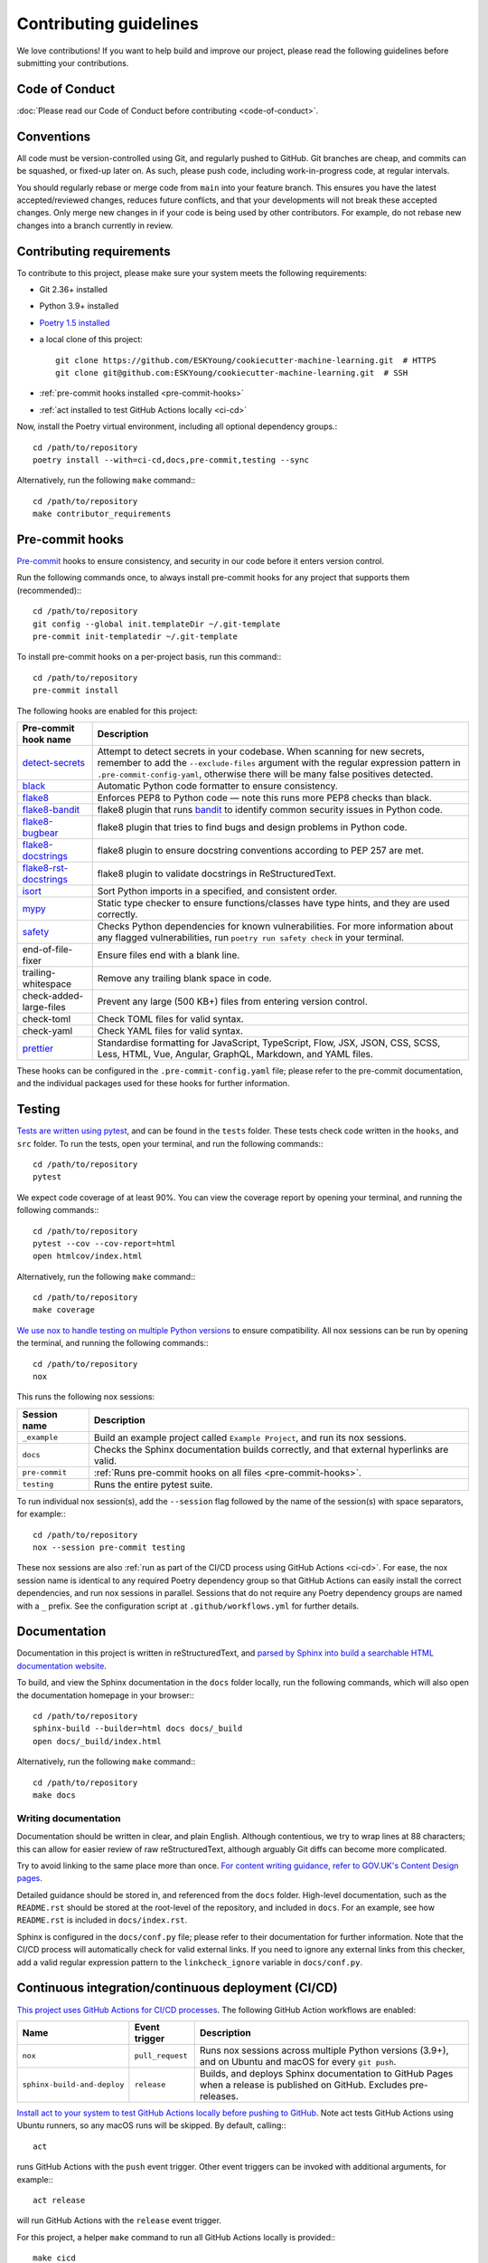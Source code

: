 #######################
Contributing guidelines
#######################

We love contributions! If you want to help build and improve our project, please read
the following guidelines before submitting your contributions.

***************
Code of Conduct
***************

:doc:`Please read our Code of Conduct before contributing <code-of-conduct>`.

***********
Conventions
***********

All code must be version-controlled using Git, and regularly pushed to GitHub. Git
branches are cheap, and commits can be squashed, or fixed-up later on. As such, please
push code, including work-in-progress code, at regular intervals.

You should regularly rebase or merge code from ``main`` into your feature branch. This
ensures you have the latest accepted/reviewed changes, reduces future conflicts, and
that your developments will not break these accepted changes. Only merge new changes in
if your code is being used by other contributors. For example, do not rebase new
changes into a branch currently in review.

.. _contributor-requirements:

*************************
Contributing requirements
*************************

To contribute to this project, please make sure your system meets the following
requirements:

* Git 2.36+ installed
* Python 3.9+ installed
* `Poetry 1.5 installed <https://python-poetry.org>`_
* a local clone of this project::

    git clone https://github.com/ESKYoung/cookiecutter-machine-learning.git  # HTTPS
    git clone git@github.com:ESKYoung/cookiecutter-machine-learning.git  # SSH

* :ref:`pre-commit hooks installed <pre-commit-hooks>`
* :ref:`act installed to test GitHub Actions locally <ci-cd>`

Now, install the Poetry virtual environment, including all optional dependency groups.::

    cd /path/to/repository
    poetry install --with=ci-cd,docs,pre-commit,testing --sync

Alternatively, run the following ``make`` command:::

    cd /path/to/repository
    make contributor_requirements

.. _pre-commit-hooks:

****************
Pre-commit hooks
****************

`Pre-commit <https://pre-commit.com/>`_ hooks to ensure consistency, and security in
our code before it enters version control.

Run the following commands once, to always install pre-commit hooks for any project
that supports them (recommended):::

    cd /path/to/repository
    git config --global init.templateDir ~/.git-template
    pre-commit init-templatedir ~/.git-template

To install pre-commit hooks on a per-project basis, run this command:::

    cd /path/to/repository
    pre-commit install

The following hooks are enabled for this project:

+-----------------------------------------------------------------------------+--------------------------------------------------------------------------------------------------------------------------------------------------------------------------------------------------------------------------------------------------------+
| Pre-commit hook name                                                        | Description                                                                                                                                                                                                                                            |
+=============================================================================+========================================================================================================================================================================================================================================================+
| `detect-secrets <https://github.com/Yelp/detect-secrets>`_                  | Attempt to detect secrets in your codebase. When scanning for new secrets, remember to add the ``--exclude-files`` argument with the regular expression pattern in ``.pre-commit-config-yaml``, otherwise there will be many false positives detected. |
+-----------------------------------------------------------------------------+--------------------------------------------------------------------------------------------------------------------------------------------------------------------------------------------------------------------------------------------------------+
| `black <https://black.readthedocs.io>`_                                     | Automatic Python code formatter to ensure consistency.                                                                                                                                                                                                 |
+-----------------------------------------------------------------------------+--------------------------------------------------------------------------------------------------------------------------------------------------------------------------------------------------------------------------------------------------------+
| `flake8 <https://flake8.pycqa.org>`_                                        | Enforces PEP8 to Python code — note this runs more PEP8 checks than black.                                                                                                                                                                             |
+-----------------------------------------------------------------------------+--------------------------------------------------------------------------------------------------------------------------------------------------------------------------------------------------------------------------------------------------------+
| `flake8-bandit <https://github.com/tylerwince/flake8-bandit>`_              | flake8 plugin that runs `bandit <https://bandit.readthedocs.io>`_ to identify common security issues in Python code.                                                                                                                                   |
+-----------------------------------------------------------------------------+--------------------------------------------------------------------------------------------------------------------------------------------------------------------------------------------------------------------------------------------------------+
| `flake8-bugbear <https://github.com/PyCQA/flake8-bugbear>`_                 | flake8 plugin that tries to find bugs and design problems in Python code.                                                                                                                                                                              |
+-----------------------------------------------------------------------------+--------------------------------------------------------------------------------------------------------------------------------------------------------------------------------------------------------------------------------------------------------+
| `flake8-docstrings <https://github.com/PyCQA/flake8-docstrings>`_           | flake8 plugin to ensure docstring conventions according to PEP 257 are met.                                                                                                                                                                            |
+-----------------------------------------------------------------------------+--------------------------------------------------------------------------------------------------------------------------------------------------------------------------------------------------------------------------------------------------------+
| `flake8-rst-docstrings <https://github.com/peterjc/flake8-rst-docstrings>`_ | flake8 plugin to validate docstrings in ReStructuredText.                                                                                                                                                                                              |
+-----------------------------------------------------------------------------+--------------------------------------------------------------------------------------------------------------------------------------------------------------------------------------------------------------------------------------------------------+
| `isort <https://pycqa.github.io/isort>`_                                    | Sort Python imports in a specified, and consistent order.                                                                                                                                                                                              |
+-----------------------------------------------------------------------------+--------------------------------------------------------------------------------------------------------------------------------------------------------------------------------------------------------------------------------------------------------+
| `mypy <https://mypy.readthedocs.io>`_                                       | Static type checker to ensure functions/classes have type hints, and they are used correctly.                                                                                                                                                          |
+-----------------------------------------------------------------------------+--------------------------------------------------------------------------------------------------------------------------------------------------------------------------------------------------------------------------------------------------------+
| `safety <https://pyup.io/safety>`_                                          | Checks Python dependencies for known vulnerabilities. For more information about any flagged vulnerabilities, run ``poetry run safety check`` in your terminal.                                                                                        |
+-----------------------------------------------------------------------------+--------------------------------------------------------------------------------------------------------------------------------------------------------------------------------------------------------------------------------------------------------+
| end-of-file-fixer                                                           | Ensure files end with a blank line.                                                                                                                                                                                                                    |
+-----------------------------------------------------------------------------+--------------------------------------------------------------------------------------------------------------------------------------------------------------------------------------------------------------------------------------------------------+
| trailing-whitespace                                                         | Remove any trailing blank space in code.                                                                                                                                                                                                               |
+-----------------------------------------------------------------------------+--------------------------------------------------------------------------------------------------------------------------------------------------------------------------------------------------------------------------------------------------------+
| check-added-large-files                                                     | Prevent any large (500 KB+) files from entering version control.                                                                                                                                                                                       |
+-----------------------------------------------------------------------------+--------------------------------------------------------------------------------------------------------------------------------------------------------------------------------------------------------------------------------------------------------+
| check-toml                                                                  | Check TOML files for valid syntax.                                                                                                                                                                                                                     |
+-----------------------------------------------------------------------------+--------------------------------------------------------------------------------------------------------------------------------------------------------------------------------------------------------------------------------------------------------+
| check-yaml                                                                  | Check YAML files for valid syntax.                                                                                                                                                                                                                     |
+-----------------------------------------------------------------------------+--------------------------------------------------------------------------------------------------------------------------------------------------------------------------------------------------------------------------------------------------------+
| `prettier <https://prettier.io>`_                                           | Standardise formatting for JavaScript, TypeScript, Flow, JSX, JSON, CSS, SCSS, Less, HTML, Vue, Angular, GraphQL, Markdown, and YAML files.                                                                                                            |
+-----------------------------------------------------------------------------+--------------------------------------------------------------------------------------------------------------------------------------------------------------------------------------------------------------------------------------------------------+

These hooks can be configured in the ``.pre-commit-config.yaml`` file; please refer to
the pre-commit documentation, and the individual packages used for these hooks for
further information.

*******
Testing
*******

`Tests are written using pytest <https://docs.pytest.org>`_, and can be found in the
``tests`` folder. These tests check code written in the ``hooks``, and ``src`` folder.
To run the tests, open your terminal, and run the following commands:::

    cd /path/to/repository
    pytest

We expect code coverage of at least 90%. You can view the coverage report by opening
your terminal, and running the following commands:::

    cd /path/to/repository
    pytest --cov --cov-report=html
    open htmlcov/index.html

Alternatively, run the following ``make`` command:::

    cd /path/to/repository
    make coverage

`We use nox to handle testing on multiple Python versions <https://nox.thea.codes/>`_
to ensure compatibility. All nox sessions can be run by opening the terminal, and
running the following commands:::

    cd /path/to/repository
    nox

This runs the following nox sessions:

+----------------+-------------------------------------------------------------------------------------------+
| Session name   | Description                                                                               |
+================+===========================================================================================+
| ``_example``   | Build an example project called ``Example Project``, and run its nox sessions.            |
+----------------+-------------------------------------------------------------------------------------------+
| ``docs``       | Checks the Sphinx documentation builds correctly, and that external hyperlinks are valid. |
+----------------+-------------------------------------------------------------------------------------------+
| ``pre-commit`` | :ref:`Runs pre-commit hooks on all files <pre-commit-hooks>`.                             |
+----------------+-------------------------------------------------------------------------------------------+
| ``testing``    | Runs the entire pytest suite.                                                             |
+----------------+-------------------------------------------------------------------------------------------+

To run individual nox session(s), add the ``--session`` flag followed by the name of
the session(s) with space separators, for example:::

    cd /path/to/repository
    nox --session pre-commit testing

These nox sessions are also
:ref:`run as part of the CI/CD process using GitHub Actions <ci-cd>`. For ease, the nox
session name is identical to any required Poetry dependency group so that GitHub
Actions can easily install the correct dependencies, and run nox sessions in parallel.
Sessions that do not require any Poetry dependency groups are named with a ``_``
prefix. See the configuration script at ``.github/workflows.yml`` for further details.

*************
Documentation
*************

Documentation in this project is written in reStructuredText, and
`parsed by Sphinx into build a searchable HTML documentation
website <https://www.sphinx-doc.org>`_.

To build, and view the Sphinx documentation in the ``docs`` folder locally, run the
following commands, which will also open the documentation homepage in your browser:::

    cd /path/to/repository
    sphinx-build --builder=html docs docs/_build
    open docs/_build/index.html

Alternatively, run the following ``make`` command:::

    cd /path/to/repository
    make docs

Writing documentation
=====================

Documentation should be written in clear, and plain English. Although contentious, we
try to wrap lines at 88 characters; this can allow for easier review of raw
reStructuredText, although arguably Git diffs can become more complicated.

Try to avoid linking to the same place more than once. `For content writing guidance,
refer to GOV.UK's Content Design
pages <https://www.gov.uk/guidance/content-design/writing-for-gov-uk>`_.

Detailed guidance should be stored in, and referenced from the ``docs`` folder.
High-level documentation, such as the ``README.rst`` should be stored at the root-level
of the repository, and included in ``docs``. For an example, see how ``README.rst`` is
included in ``docs/index.rst``.

Sphinx is configured in the ``docs/conf.py`` file; please refer to their documentation
for further information. Note that the CI/CD process will automatically check for valid
external links. If you need to ignore any external links from this checker, add a valid
regular expression pattern to the ``linkcheck_ignore`` variable in ``docs/conf.py``.

.. _ci-cd:

****************************************************
Continuous integration/continuous deployment (CI/CD)
****************************************************

`This project uses GitHub Actions for CI/CD
processes <https://docs.github.com/en/actions>`_. The following GitHub Action workflows
are enabled:

+-----------------------------+------------------+------------------------------------------------------------------------------------------------------------------------+
| Name                        | Event trigger    | Description                                                                                                            |
+=============================+==================+========================================================================================================================+
| ``nox``                     | ``pull_request`` | Runs nox sessions across multiple Python versions (3.9+), and on Ubuntu and macOS for every ``git push``.              |
+-----------------------------+------------------+------------------------------------------------------------------------------------------------------------------------+
| ``sphinx-build-and-deploy`` | ``release``      | Builds, and deploys Sphinx documentation to GitHub Pages when a release is published on GitHub. Excludes pre-releases. |
+-----------------------------+------------------+------------------------------------------------------------------------------------------------------------------------+

`Install act to your system to test GitHub Actions locally before pushing to
GitHub <https://github.com/nektos/act>`_. Note act tests GitHub Actions using Ubuntu
runners, so any macOS runs will be skipped. By default, calling:::

    act

runs GitHub Actions with the ``push`` event trigger. Other event triggers can be
invoked with additional arguments, for example:::

    act release

will run GitHub Actions with the ``release`` event trigger.

For this project, a helper ``make`` command to run all GitHub Actions locally is
provided:::

    make cicd

*****************************************
Modifying this cookiecutter-based project
*****************************************

`This project uses the cookiecutter Python package to build a template for machine
learning projects <https://github.com/cookiecutter/cookiecutter>`_. Additionally,
`we use the cruft Python package to help update projects created from this
template <https://cruft.github.io/cruft>`_.

This template can be found in the ``{{ cookiecutter.repository_name }}`` folder. All
files in this template folder will be in any created project.

`Files inside the template folder may have Jinja
placeholders <https://jinja.palletsprojects.com>`_; with user-inputted values during
the prompts, these placeholders allow us to:

* pre-populate code, and other files
* add conditional sections of code
* add conditional files
* run commands

To learn more about Jinja templating, refer to the cookiecutter and/or Jinja
documentation.

At the root-level of this repository, you will find a ``hooks``, and ``src`` folders.
The ``hooks`` folder contains any pre- or post-generation hooks. The ``src`` folder
contains any extra code required by this project when creating the templates.

Pre- and post-generation hooks are scripts that cookiecutter will run either before
(pre-generation), or after (post-generation) creating a project from the template. If
one or more pre-generation hooks fail, no project will be created from the template. If
one or more post-generation hooks fail, the created project will be automatically
cleaned up. Refer to the cookiecutter documentation for more information about these
hooks.

Note that modifying files outside the template folder, will not change those inside
the template folder. For example, if you would like to implement a new pre-commit hook
for this project, as well as for any downstream projects created from the template, you
must add the new hook to both ``.pre-commit-config.yaml``, and
``{{ cookiecutter.repository_name }}/.pre-commit-config.yaml``.

